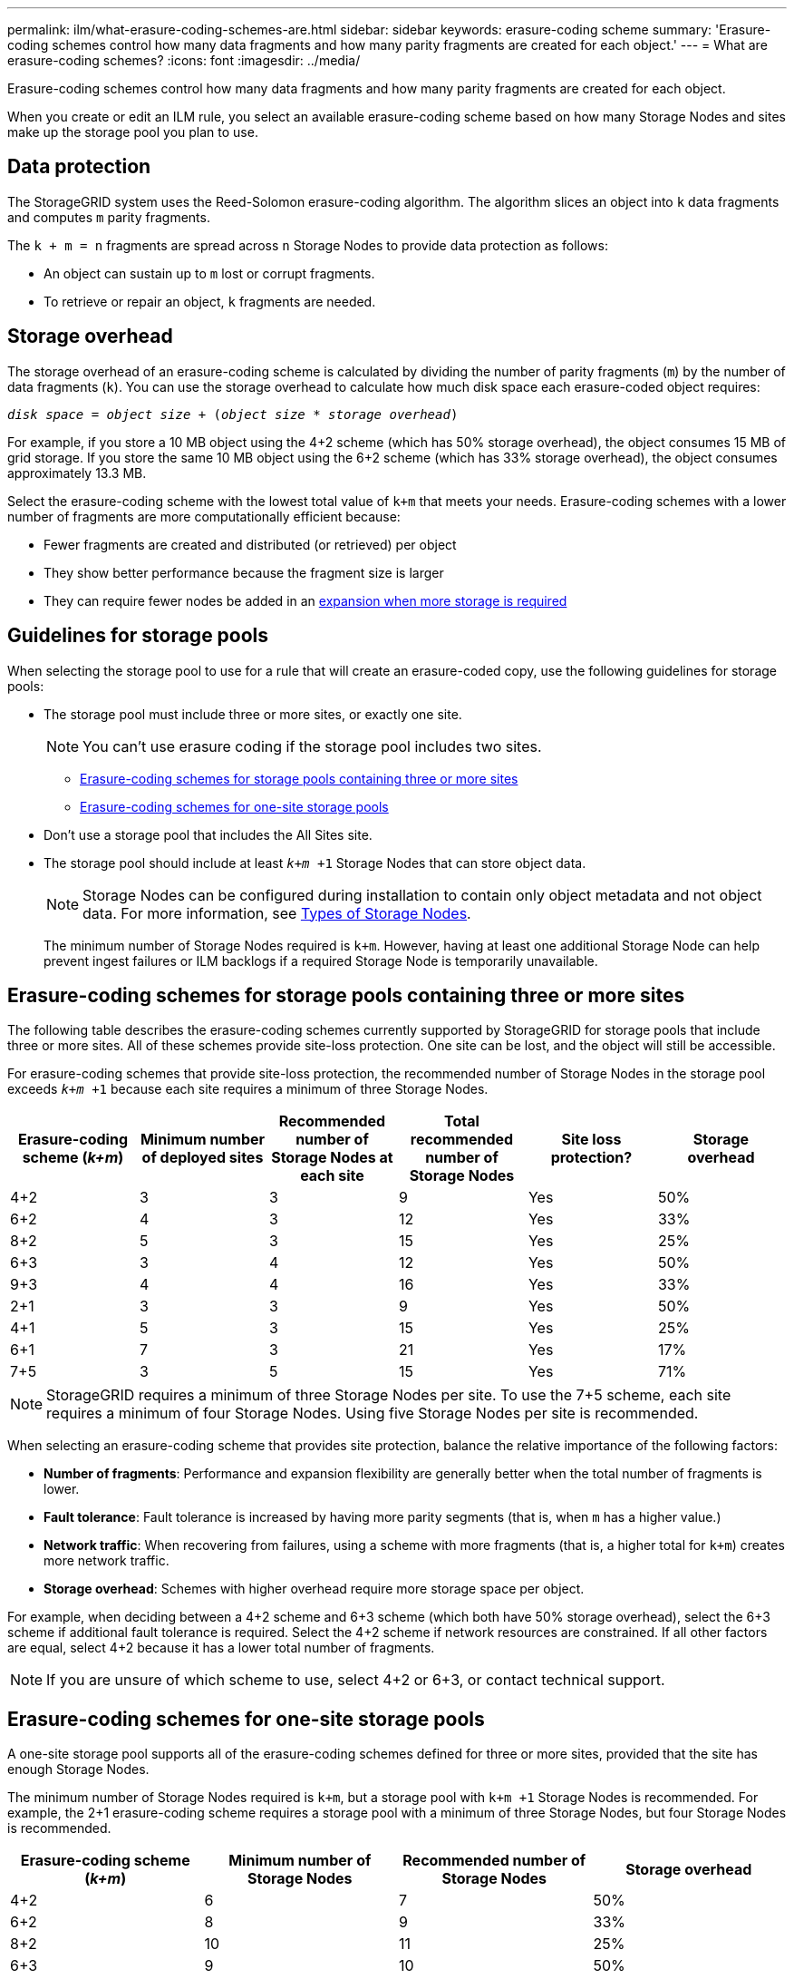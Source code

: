 ---
permalink: ilm/what-erasure-coding-schemes-are.html
sidebar: sidebar
keywords: erasure-coding scheme
summary: 'Erasure-coding schemes control how many data fragments and how many parity fragments are created for each object.'
---
= What are erasure-coding schemes?
:icons: font
:imagesdir: ../media/

[.lead]
Erasure-coding schemes control how many data fragments and how many parity fragments are created for each object.

When you create or edit an ILM rule, you select an available erasure-coding scheme based on how many Storage Nodes and sites make up the storage pool you plan to use.

== Data protection
The StorageGRID system uses the Reed-Solomon erasure-coding algorithm. The algorithm slices an object into `k` data fragments and computes `m` parity fragments.

The `k + m = n` fragments are spread across `n` Storage Nodes to provide data protection as follows:

* An object can sustain up to `m` lost or corrupt fragments.
* To retrieve or repair an object, `k` fragments are needed.

== Storage overhead
The storage overhead of an erasure-coding scheme is calculated by dividing the number of parity fragments (`m`) by the number of data fragments (`k`). You can use the storage overhead to calculate how much disk space each erasure-coded object requires:

`_disk space_ = _object size_ + (_object size_ * _storage overhead_)`

For example, if you store a 10 MB object using the 4+2 scheme (which has 50% storage overhead), the object consumes 15 MB of grid storage. If you store the same 10 MB object using the 6+2 scheme (which has 33% storage overhead), the object consumes approximately 13.3 MB.

Select the erasure-coding scheme with the lowest total value of `k+m` that meets your needs. Erasure-coding schemes with a lower number of fragments are more computationally efficient because:

* Fewer fragments are created and distributed (or retrieved) per object
* They show better performance because the fragment size is larger
* They can require fewer nodes be added in an link:../expand/index.html[expansion when more storage is required]

== Guidelines for storage pools
When selecting the storage pool to use for a rule that will create an erasure-coded copy, use the following guidelines for storage pools:

* The storage pool must include three or more sites, or exactly one site.
+
NOTE: You can't use erasure coding if the storage pool includes two sites.

 ** <<Erasure-coding schemes for storage pools containing three or more sites,Erasure-coding schemes for storage pools containing three or more sites>>
 ** <<Erasure-coding schemes for one-site storage pools,Erasure-coding schemes for one-site storage pools>>

* Don't use a storage pool that includes the All Sites site.

* The storage pool should include at least `_k+m_ +1` Storage Nodes that can store object data.
+
NOTE: Storage Nodes can be configured during installation to contain only object metadata and not object data. For more information, see link:../primer/what-storage-node-is.html#types-of-storage-nodes[Types of Storage Nodes].
+
The minimum number of Storage Nodes required is `k+m`. However, having at least one additional Storage Node can help prevent ingest failures or ILM backlogs if a required Storage Node is temporarily unavailable.

== Erasure-coding schemes for storage pools containing three or more sites

The following table describes the erasure-coding schemes currently supported by StorageGRID for storage pools that include three or more sites. All of these schemes provide site-loss protection. One site can be lost, and the object will still be accessible.

For erasure-coding schemes that provide site-loss protection, the recommended number of Storage Nodes in the storage pool exceeds `_k+m_ +1` because each site requires a minimum of three Storage Nodes.

[cols="1a,1a,1a,1a,1a,1a" options="header"]
|===
| Erasure-coding scheme (_k+m_)

| Minimum number of deployed sites| Recommended number of Storage Nodes at each site| Total recommended number of Storage Nodes| Site loss protection?| Storage overhead

| 4+2
| 3
| 3
| 9
| Yes
| 50%

| 6+2
| 4
| 3
| 12
| Yes
| 33%

| 8+2
| 5
| 3
| 15
| Yes
| 25%

| 6+3
| 3
| 4
| 12
| Yes
| 50%

| 9+3
| 4
| 4
| 16
| Yes

| 33%
| 2+1
| 3
| 3
| 9
| Yes
| 50%

| 4+1
| 5
| 3
| 15
| Yes
| 25%

| 6+1
| 7
| 3
| 21
| Yes
| 17%

| 7+5
| 3
| 5
| 15
| Yes
| 71%
|===

NOTE: StorageGRID requires a minimum of three Storage Nodes per site. To use the 7+5 scheme, each site requires a minimum of four Storage Nodes. Using five Storage Nodes per site is recommended.

When selecting an erasure-coding scheme that provides site protection, balance the relative importance of the following factors:

* *Number of fragments*: Performance and expansion flexibility are generally better when the total number of fragments is lower.
* *Fault tolerance*: Fault tolerance is increased by having more parity segments (that is, when `m` has a higher value.)
* *Network traffic*: When recovering from failures, using a scheme with more fragments (that is, a higher total for `k+m`) creates more network traffic.
* *Storage overhead*: Schemes with higher overhead require more storage space per object.

For example, when deciding between a 4+2 scheme and 6+3 scheme (which both have 50% storage overhead), select the 6+3 scheme if additional fault tolerance is required. Select the 4+2 scheme if network resources are constrained. If all other factors are equal, select 4+2 because it has a lower total number of fragments.

NOTE: If you are unsure of which scheme to use, select 4+2 or 6+3, or contact technical support.

== Erasure-coding schemes for one-site storage pools

A one-site storage pool supports all of the erasure-coding schemes defined for three or more sites, provided that the site has enough Storage Nodes.

The minimum number of Storage Nodes required is `k+m`, but a storage pool with `k+m +1` Storage Nodes is recommended. For example, the 2+1 erasure-coding scheme requires a storage pool with a minimum of three Storage Nodes, but four Storage Nodes is recommended.

[cols="1a,1a,1a,1a" options="header"]
|===
| Erasure-coding scheme (_k+m_)
| Minimum number of Storage Nodes| Recommended number of Storage Nodes| Storage overhead

| 4+2
| 6
| 7
| 50%

| 6+2
| 8
| 9
| 33%

| 8+2
| 10
| 11
| 25%

| 6+3
| 9
| 10
| 50%

| 9+3
| 12
| 13
| 33%

| 2+1
| 3
| 4
| 50%

| 4+1
| 5
| 6
| 25%

| 6+1
| 7
| 8
| 17%

| 7+5
| 12
| 13
| 71%
|===